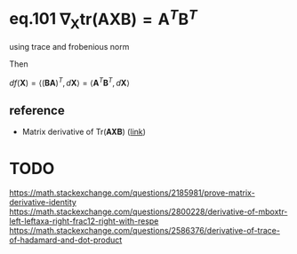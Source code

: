 * eq.101 $\nabla_{\mathbf{X}} \text{tr}(\mathbf{A}\mathbf{X}\mathbf{B}) = \mathbf{A}^T\mathbf{B}^T$
using trace and frobenious norm

#+BEGIN_LaTeX latex
\begin{equation}
\begin{split}
f(\mathbf{X}) &= \text{tr}(\mathbf{A}\mathbf{X}\mathbf{B}) \\
              &= \text{tr}(\mathbf{B}\mathbf{A}\mathbf{X}) \\
              &= \left<(\mathbf{B}\mathbf{A})^T, \mathbf{X}\right>
\end{split}
\end{equation}
#+END_LaTeX

Then 

$df(\mathbf{X}) = \left<(\mathbf{B}\mathbf{A})^T, d\mathbf{X}\right> = \left<\mathbf{A}^T\mathbf{B}^T, d\mathbf{X}\right>$

** reference
- Matrix derivative of Tr(𝐀𝐗𝐁) ([[https://math.stackexchange.com/questions/2170842/matrix-derivative-of-mboxtr-mathbfaxb?rq=1][link]])

* TODO 
https://math.stackexchange.com/questions/2185981/prove-matrix-derivative-identity
https://math.stackexchange.com/questions/2800228/derivative-of-mboxtr-left-leftaxa-right-frac12-right-with-respe
https://math.stackexchange.com/questions/2586376/derivative-of-trace-of-hadamard-and-dot-product
